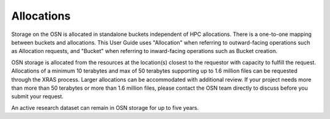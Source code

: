 Allocations
===========

Storage on the OSN is allocated in standalone buckets independent of HPC allocations.
There is a one-to-one mapping between buckets and allocations. This User Guide uses
"Allocation" when referring to outward-facing operations such as Allocation requests,
and "Bucket" when referring to inward-facing operations such as Bucket creation.

OSN storage is allocated from the resources at the location(s) closest to the requestor
with capacity to fulfill the request. Allocations of a minimum 10 terabytes and max of
50 terabytes supporting up to 1.6 million files can be requested through the XRAS process.
Larger allocations can be accommodated with additional review.
If your project needs more than more than 50 terabytes or more than 1.6 million files,
please contact the OSN team directly to discuss before you submit your request.

An active research dataset can remain in OSN storage for up to five years.

